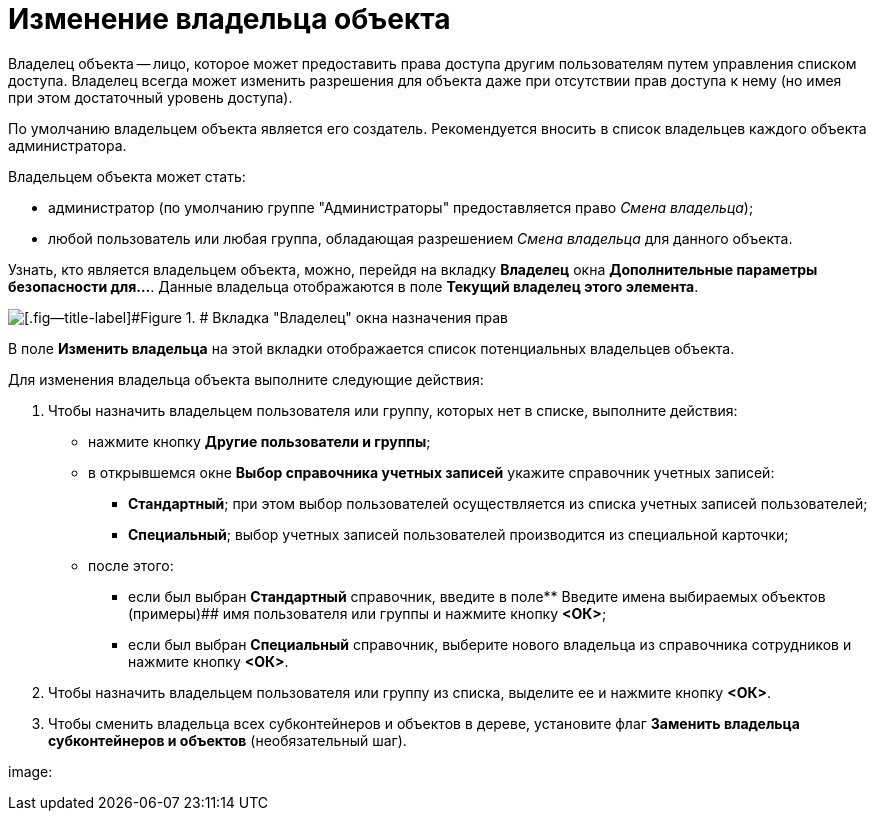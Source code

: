 = Изменение владельца объекта

Владелец объекта -- лицо, которое может предоставить права доступа другим пользователям путем управления списком доступа. Владелец всегда может изменить разрешения для объекта даже при отсутствии прав доступа к нему (но имея при этом достаточный уровень доступа).

По умолчанию владельцем объекта является его создатель. Рекомендуется вносить в список владельцев каждого объекта администратора.

Владельцем объекта может стать:

* администратор (по умолчанию группе "Администраторы" предоставляется право _Смена владельца_);
* любой пользователь или любая группа, обладающая разрешением _Смена владельца_ для данного объекта.

Узнать, кто является владельцем объекта, можно, перейдя на вкладку *Владелец* окна [.keyword .wintitle]*Дополнительные параметры безопасности для...*. Данные владельца отображаются в поле *Текущий владелец этого элемента*.

image::changeOwner.png[[.fig--title-label]#Figure 1. # Вкладка "Владелец" окна назначения прав]

В поле *Изменить владельца* на этой вкладки отображается список потенциальных владельцев объекта.

Для изменения владельца объекта выполните следующие действия:

. Чтобы назначить владельцем пользователя или группу, которых нет в списке, выполните действия:
* нажмите кнопку *Другие пользователи и группы*;
* в открывшемся окне [.keyword .wintitle]*Выбор справочника учетных записей* укажите справочник учетных записей:
** *Стандартный*; при этом выбор пользователей осуществляется из списка учетных записей пользователей;
** *Специальный*; выбор учетных записей пользователей производится из специальной карточки;
* после этого:
** если был выбран *Стандартный* справочник, введите в поле** Введите имена выбираемых объектов (примеры)## имя пользователя или группы и нажмите кнопку *<ОК>*;
** если был выбран *Специальный* справочник, выберите нового владельца из справочника сотрудников и нажмите кнопку *<ОК>*.
. Чтобы назначить владельцем пользователя или группу из списка, выделите ее и нажмите кнопку *<ОК>*.
. Чтобы сменить владельца всех субконтейнеров и объектов в дереве, установите флаг *Заменить владельца субконтейнеров и объектов* (необязательный шаг).

image: